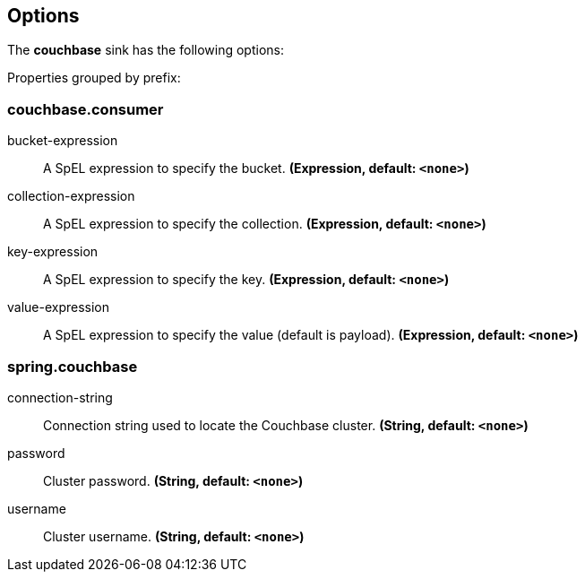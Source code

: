 == Options

The **$$couchbase$$** $$sink$$ has the following options:


//tag::configuration-properties[]
Properties grouped by prefix:


=== couchbase.consumer

$$bucket-expression$$:: $$A SpEL expression to specify the bucket.$$ *($$Expression$$, default: `$$<none>$$`)*
$$collection-expression$$:: $$A SpEL expression to specify the collection.$$ *($$Expression$$, default: `$$<none>$$`)*
$$key-expression$$:: $$A SpEL expression to specify the key.$$ *($$Expression$$, default: `$$<none>$$`)*
$$value-expression$$:: $$A SpEL expression to specify the value (default is payload).$$ *($$Expression$$, default: `$$<none>$$`)*

=== spring.couchbase

$$connection-string$$:: $$Connection string used to locate the Couchbase cluster.$$ *($$String$$, default: `$$<none>$$`)*
$$password$$:: $$Cluster password.$$ *($$String$$, default: `$$<none>$$`)*
$$username$$:: $$Cluster username.$$ *($$String$$, default: `$$<none>$$`)*
//end::configuration-properties[]
